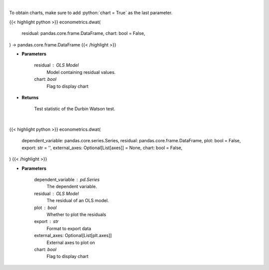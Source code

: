 .. role:: python(code)
    :language: python
    :class: highlight

|

To obtain charts, make sure to add :python:`chart = True` as the last parameter.

.. raw:: html

    <h3>
    > Getting data
    </h3>

{{< highlight python >}}
econometrics.dwat(
    residual: pandas.core.frame.DataFrame,
    chart: bool = False,
) -> pandas.core.frame.DataFrame
{{< /highlight >}}

.. raw:: html

    <p>
    Calculate test statistics for Durbing Watson autocorrelation
    </p>

* **Parameters**

    residual : OLS Model
        Model containing residual values.
    chart: *bool*
       Flag to display chart


* **Returns**

    Test statistic of the Durbin Watson test.

|

.. raw:: html

    <h3>
    > Getting charts
    </h3>

{{< highlight python >}}
econometrics.dwat(
    dependent_variable: pandas.core.series.Series,
    residual: pandas.core.frame.DataFrame,
    plot: bool = False,
    export: str = '',
    external_axes: Optional[List[axes]] = None,
    chart: bool = False,
)
{{< /highlight >}}

.. raw:: html

    <p>
    Show Durbin-Watson autocorrelation tests
    </p>

* **Parameters**

    dependent_variable : pd.Series
        The dependent variable.
    residual : OLS Model
        The residual of an OLS model.
    plot : bool
        Whether to plot the residuals
    export : str
        Format to export data
    external_axes: Optional[List[plt.axes]]
        External axes to plot on
    chart: *bool*
       Flag to display chart

